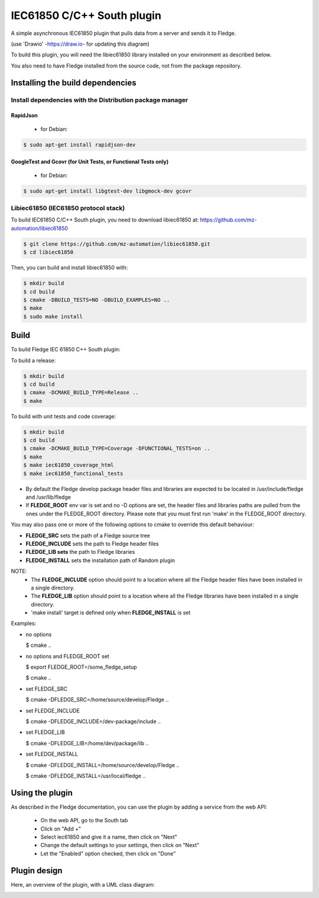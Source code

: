 .. Images
.. |South_IEC61850_plugin_context| image:: docs/images/south-iec61850-plugin_context.drawio.svg
.. |South_IEC61850_plugin_class_diagram| image:: docs/images/south-iec61850-plugin_classDiagram.drawio.png

===============================================================================
IEC61850 C/C++ South plugin
===============================================================================

A simple asynchronous IEC61850 plugin that pulls data from a server and sends
it to Fledge.


|South_IEC61850_plugin_context|

(use 'Drawio' -https://draw.io- for updating this diagram)

To build this plugin, you will need the libiec61850 library installed on your environment
as described below.

You also need to have Fledge installed from the source code, not from the
package repository.

Installing the build dependencies
=================================

Install dependencies with the Distribution package manager
----------------------------------------------------

RapidJson
^^^^^^^^^
 * for Debian:

.. code-block:: console

  $ sudo apt-get install rapidjson-dev


GoogleTest and Gcovr (for Unit Tests, or Functional Tests only)
^^^^^^^^^^
 * for Debian:
.. code-block:: console

  $ sudo apt-get install libgtest-dev libgmock-dev gcovr


Libiec61850 (IEC61850 protocol stack)
-----------
To build IEC61850 C/C++ South plugin, you need to download libiec61850 at:
https://github.com/mz-automation/libiec61850

.. code-block:: console

  $ git clone https://github.com/mz-automation/libiec61850.git
  $ cd libiec61850

Then, you can build and install libiec61850 with:

.. code-block:: console

  $ mkdir build
  $ cd build
  $ cmake -DBUILD_TESTS=NO -DBUILD_EXAMPLES=NO ..
  $ make
  $ sudo make install


Build
=====

To build Fledge IEC 61850 C++ South plugin:

To build a release:

.. code-block:: console

  $ mkdir build
  $ cd build
  $ cmake -DCMAKE_BUILD_TYPE=Release ..
  $ make

To build with unit tests and code coverage:

.. code-block:: console

  $ mkdir build
  $ cd build
  $ cmake -DCMAKE_BUILD_TYPE=Coverage -DFUNCTIONAL_TESTS=on ..
  $ make
  $ make iec61850_coverage_html
  $ make iec61850_functional_tests

- By default the Fledge develop package header files and libraries
  are expected to be located in /usr/include/fledge and /usr/lib/fledge
- If **FLEDGE_ROOT** env var is set and no -D options are set,
  the header files and libraries paths are pulled from the ones under the
  FLEDGE_ROOT directory.
  Please note that you must first run 'make' in the FLEDGE_ROOT directory.

You may also pass one or more of the following options to cmake to override 
this default behaviour:

- **FLEDGE_SRC** sets the path of a Fledge source tree
- **FLEDGE_INCLUDE** sets the path to Fledge header files
- **FLEDGE_LIB sets** the path to Fledge libraries
- **FLEDGE_INSTALL** sets the installation path of Random plugin

NOTE:
 - The **FLEDGE_INCLUDE** option should point to a location where all the Fledge 
   header files have been installed in a single directory.
 - The **FLEDGE_LIB** option should point to a location where all the Fledge
   libraries have been installed in a single directory.
 - 'make install' target is defined only when **FLEDGE_INSTALL** is set

Examples:

- no options

  $ cmake ..

- no options and FLEDGE_ROOT set

  $ export FLEDGE_ROOT=/some_fledge_setup

  $ cmake ..

- set FLEDGE_SRC

  $ cmake -DFLEDGE_SRC=/home/source/develop/Fledge  ..

- set FLEDGE_INCLUDE

  $ cmake -DFLEDGE_INCLUDE=/dev-package/include ..
- set FLEDGE_LIB

  $ cmake -DFLEDGE_LIB=/home/dev/package/lib ..
- set FLEDGE_INSTALL

  $ cmake -DFLEDGE_INSTALL=/home/source/develop/Fledge ..

  $ cmake -DFLEDGE_INSTALL=/usr/local/fledge ..

Using the plugin
================

As described in the Fledge documentation, you can use the plugin by adding
a service from the web API:


 - On the web API, go to the South tab
 - Click on "Add +"
 - Select iec61850 and give it a name, then click on "Next"
 - Change the default settings to your settings, then click on "Next"
 - Let the "Enabled" option checked, then click on "Done"


Plugin design
=============

Here, an overview of the plugin, with a UML class diagram:

|South_IEC61850_plugin_class_diagram|

